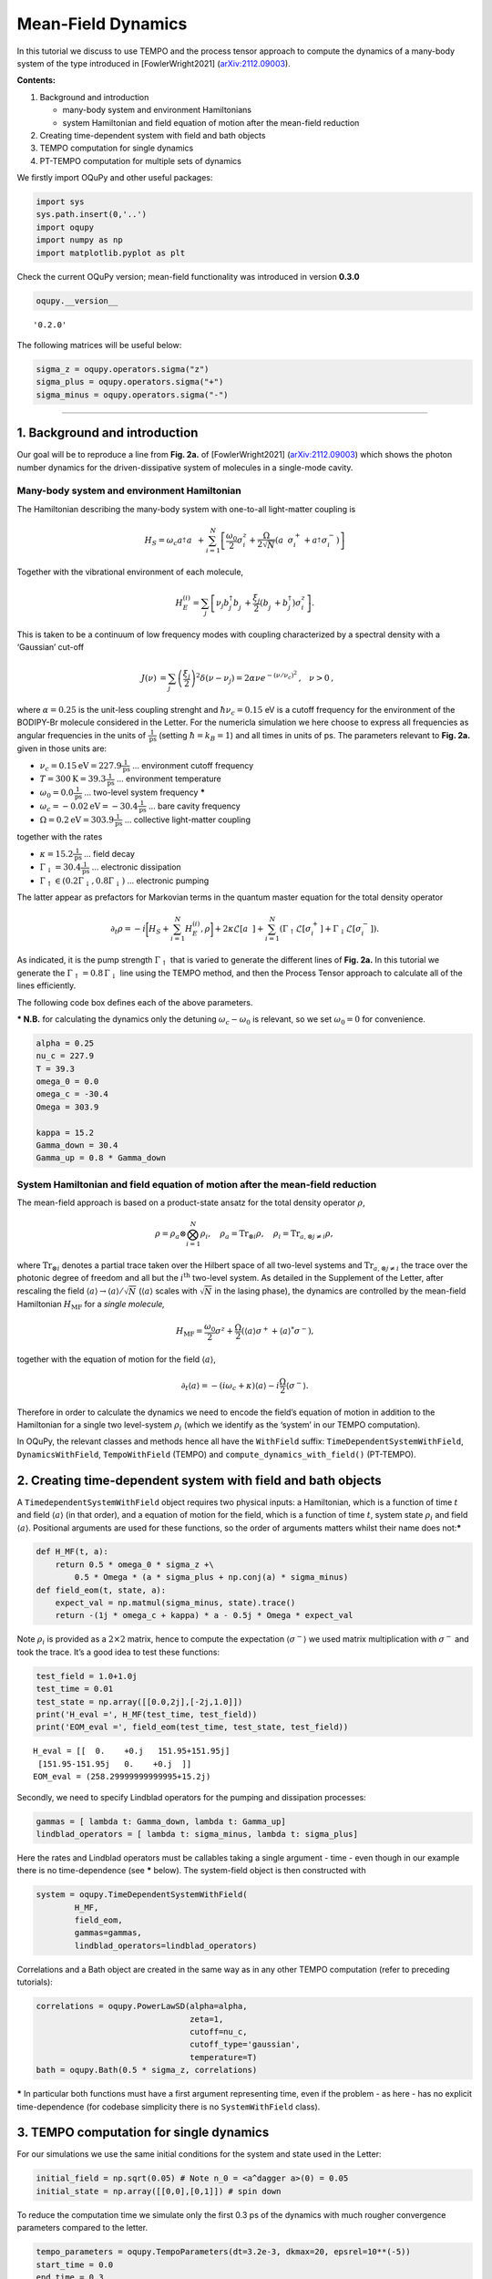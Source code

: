 Mean-Field Dynamics
===================

In this tutorial we discuss to use TEMPO and the process tensor approach
to compute the dynamics of a many-body system of the type introduced in
[FowlerWright2021]
(`arXiv:2112.09003 <http://arxiv.org/abs/2112.09003>`__).

**Contents:**

1. Background and introduction

   -  many-body system and environment Hamiltonians
   -  system Hamiltonian and field equation of motion after the
      mean-field reduction

2. Creating time-dependent system with field and bath objects
3. TEMPO computation for single dynamics
4. PT-TEMPO computation for multiple sets of dynamics

We firstly import OQuPy and other useful packages:

.. code:: ipython3

    import sys
    sys.path.insert(0,'..')
    import oqupy
    import numpy as np
    import matplotlib.pyplot as plt

Check the current OQuPy version; mean-field functionality was introduced
in version **0.3.0**

.. code:: ipython3

    oqupy.__version__




.. parsed-literal::

    '0.2.0'



The following matrices will be useful below:

.. code:: ipython3

    sigma_z = oqupy.operators.sigma("z")
    sigma_plus = oqupy.operators.sigma("+")
    sigma_minus = oqupy.operators.sigma("-")

--------------

1. Background and introduction
------------------------------

Our goal will be to reproduce a line from **Fig. 2a.** of
[FowlerWright2021]
(`arXiv:2112.09003 <http://arxiv.org/abs/2112.09003>`__) which shows the
photon number dynamics for the driven-dissipative system of molecules in
a single-mode cavity.

Many-body system and environment Hamiltonian
~~~~~~~~~~~~~~~~~~~~~~~~~~~~~~~~~~~~~~~~~~~~

The Hamiltonian describing the many-body system with one-to-all
light-matter coupling is

.. math::


   H_{S} = \omega_c a^{\dagger}_{}a^{\vphantom{\dagger}}_{} 
       + \sum_{i=1}^N \left[\frac{\omega_0}{2} \sigma^z_i
       +  \frac{\Omega}{2\sqrt{N}} \left( a^{\vphantom{\dagger}}_{} \sigma^+_i + a^{\dagger}_{} \sigma^-_i \right)\right]

Together with the vibrational environment of each molecule,

.. math::


       H_{E}^{(i)} = \sum_{j} \left[   \nu_{j} b^{\dagger}_{j} b^{\vphantom{\dagger}}_{j} 
       + \frac{\xi_{j}}{2} (b^{\vphantom{\dagger}}_{j}+b^{\dagger}_{j})\sigma^z_i\right]\text{.}

This is taken to be a continuum of low frequency modes with coupling
characterized by a spectral density with a ‘Gaussian’ cut-off

.. math::


   \begin{align*}
   J(\nu) &= \sum_{j}  \left(\frac{\xi_j}{2}\right)^2
   \delta(\nu-\nu_j)= 2\alpha \nu e^{-(\nu/\nu_c)^2}\text{,} \quad \nu>0\text{,}
   \end{align*}

where :math:`\alpha=0.25` is the unit-less coupling strenght and
:math:`\hbar \nu_c = 0.15` eV is a cutoff frequency for the environment
of the BODIPY-Br molecule considered in the Letter. For the numericla
simulation we here choose to express all frequencies as angular
frequencies in the units of :math:`\frac{1}{\text{ps}}` (setting
:math:`\hbar = k_B = 1`) and all times in units of ps. The parameters
relevant to **Fig. 2a.** given in those units are:

-  :math:`\nu_c = 0.15 \text{eV} = 227.9 \frac{1}{\text{ps}}` …
   environment cutoff frequency
-  :math:`T = 300 \text{K} = 39.3 \frac{1}{\text{ps}}` … environment
   temperature
-  :math:`\omega_0 = 0.0 \frac{1}{\text{ps}}` … two-level system
   frequency **\***
-  :math:`\omega_c = -0.02 \text{eV} = -30.4 \frac{1}{\text{ps}}` … bare
   cavity frequency
-  :math:`\Omega = 0.2 \text{eV} = 303.9 \frac{1}{\text{ps}}` …
   collective light-matter coupling

together with the rates

-  :math:`\kappa = 15.2 \frac{1}{\text{ps}}` … field decay
-  :math:`\Gamma_\downarrow = 30.4 \frac{1}{\text{ps}}` … electronic
   dissipation
-  :math:`\Gamma_\uparrow \in (0.2\Gamma_\downarrow, 0.8\Gamma_\downarrow)`
   … electronic pumping

The latter appear as prefactors for Markovian terms in the quantum
master equation for the total density operator

.. math::


   \partial_t \rho = -i \biggl[ H_S + \sum_{i=1}^N H_E^{(i)}, \rho \biggr]
       + 2 \kappa \mathcal{L}[a^{\vphantom{\dagger}}_{}]
       + \sum_{i=1}^N (\Gamma_\uparrow \mathcal{L}[\sigma^+_i]
       +  \Gamma_\downarrow \mathcal{L}[\sigma^-_i])\text{.}

As indicated, it is the pump strength :math:`\Gamma_\uparrow` that is
varied to generate the different lines of **Fig. 2a.** In this tutorial
we generate the :math:`\Gamma_\uparrow=0.8\,\Gamma_\downarrow` line
using the TEMPO method, and then the Process Tensor approach to
calculate all of the lines efficiently.

The following code box defines each of the above parameters.

**\* N.B.** for calculating the dynamics only the detuning
:math:`\omega_c-\omega_0` is relevant, so we set :math:`\omega_0=0` for
convenience.

.. code:: ipython3

    alpha = 0.25
    nu_c = 227.9
    T = 39.3
    omega_0 = 0.0
    omega_c = -30.4
    Omega = 303.9
    
    kappa = 15.2
    Gamma_down = 30.4
    Gamma_up = 0.8 * Gamma_down

System Hamiltonian and field equation of motion after the mean-field reduction
~~~~~~~~~~~~~~~~~~~~~~~~~~~~~~~~~~~~~~~~~~~~~~~~~~~~~~~~~~~~~~~~~~~~~~~~~~~~~~

The mean-field approach is based on a product-state ansatz for the total
density operator :math:`\rho`,

.. math::


   \rho = \rho_a \otimes \bigotimes_{i=1}^N \rho_i,\quad \rho_a= \text{Tr}_{\otimes{i}}\rho,\quad \rho_i = \text{Tr}_{a, \otimes{j\neq i}} \rho,

where :math:`\text{Tr}_{\otimes{i}}` denotes a partial trace taken over
the Hilbert space of all two-level systems and
:math:`\text{Tr}_{a, \otimes{j\neq i}}` the trace over the photonic
degree of freedom and all but the :math:`i^{\text{th}}` two-level
system. As detailed in the Supplement of the Letter, after rescaling the
field :math:`\langle a \rangle \to \langle a \rangle/\sqrt{N}`
(:math:`\langle a \rangle` scales with :math:`\sqrt{N}` in the lasing
phase), the dynamics are controlled by the mean-field Hamiltonian
:math:`H_{\text{MF}}` for a *single molecule,*

.. math::


       H_\text{MF} = 
    \frac{\omega_0}{2}\sigma^z+
       \frac{\Omega}{2}\left( \langle a \rangle \sigma^+ +
       \langle a \rangle^{*}\sigma^- \right)\text{,}

together with the equation of motion for the field
:math:`\langle a \rangle`,

.. math::


   \partial_t \langle a \rangle = 
       - (i\omega_c+\kappa)\langle a \rangle- i \frac{\Omega}{2}\langle\sigma^-\rangle.

Therefore in order to calculate the dynamics we need to encode the
field’s equation of motion in addition to the Hamiltonian for a single
two level-system :math:`\rho_i` (which we identify as the ‘system’ in
our TEMPO computation).

In OQuPy, the relevant classes and methods hence all have the
``WithField`` suffix: ``TimeDependentSystemWithField``,
``DynamicsWithField``, ``TempoWithField`` (TEMPO) and
``compute_dynamics_with_field()`` (PT-TEMPO).

2. Creating time-dependent system with field and bath objects
-------------------------------------------------------------

A ``TimedependentSystemWithField`` object requires two physical inputs:
a Hamiltonian, which is a function of time :math:`t` and field
:math:`\langle a \rangle` (in that order), and a equation of motion for
the field, which is a function of time :math:`t`, system state
:math:`\rho_i` and field :math:`\langle a \rangle`. Positional arguments
are used for these functions, so the order of arguments matters whilst
their name does not:**\***

.. code:: ipython3

    def H_MF(t, a):
        return 0.5 * omega_0 * sigma_z +\
            0.5 * Omega * (a * sigma_plus + np.conj(a) * sigma_minus)
    def field_eom(t, state, a):
        expect_val = np.matmul(sigma_minus, state).trace()
        return -(1j * omega_c + kappa) * a - 0.5j * Omega * expect_val

Note :math:`\rho_i` is provided as a :math:`2\times2` matrix, hence to
compute the expectation :math:`\langle \sigma^- \rangle` we used matrix
multiplication with :math:`\sigma^-` and took the trace. It’s a good
idea to test these functions:

.. code:: ipython3

    test_field = 1.0+1.0j
    test_time = 0.01
    test_state = np.array([[0.0,2j],[-2j,1.0]])
    print('H_eval =', H_MF(test_time, test_field))
    print('EOM_eval =', field_eom(test_time, test_state, test_field))


.. parsed-literal::

    H_eval = [[  0.    +0.j   151.95+151.95j]
     [151.95-151.95j   0.    +0.j  ]]
    EOM_eval = (258.29999999999995+15.2j)


Secondly, we need to specify Lindblad operators for the pumping and
dissipation processes:

.. code:: ipython3

    gammas = [ lambda t: Gamma_down, lambda t: Gamma_up]
    lindblad_operators = [ lambda t: sigma_minus, lambda t: sigma_plus]

Here the rates and Lindblad operators must be callables taking a single
argument - time - even though in our example there is no time-dependence
(see **\*** below). The system-field object is then constructed with

.. code:: ipython3

    system = oqupy.TimeDependentSystemWithField(
            H_MF,
            field_eom,
            gammas=gammas,
            lindblad_operators=lindblad_operators)

Correlations and a Bath object are created in the same way as in any
other TEMPO computation (refer to preceding tutorials):

.. code:: ipython3

    correlations = oqupy.PowerLawSD(alpha=alpha,
                                    zeta=1,
                                    cutoff=nu_c,
                                    cutoff_type='gaussian',
                                    temperature=T)
    bath = oqupy.Bath(0.5 * sigma_z, correlations)

**\*** In particular both functions must have a first argument
representing time, even if the problem - as here - has no explicit
time-dependence (for codebase simplicity there is no ``SystemWithField``
class).

3. TEMPO computation for single dynamics
----------------------------------------

For our simulations we use the same initial conditions for the system
and state used in the Letter:

.. code:: ipython3

    initial_field = np.sqrt(0.05) # Note n_0 = <a^dagger a>(0) = 0.05
    initial_state = np.array([[0,0],[0,1]]) # spin down

To reduce the computation time we simulate only the first 0.3 ps of the
dynamics with much rougher convergence parameters compared to the
letter.

.. code:: ipython3

    tempo_parameters = oqupy.TempoParameters(dt=3.2e-3, dkmax=20, epsrel=10**(-5))
    start_time = 0.0
    end_time = 0.3

The ``oqupy.TempoWithField.compute`` method may then be used to compute
the dynamics in exactly the same way a call to ``oqupy.Tempo.compute``
is used to compute the dynamics for an ordinary ``System`` or
``TimeDependentSystem``:

.. code:: ipython3

    tempo_sys = oqupy.TempoWithField(system=system,
                                     bath=bath,
                                     initial_state=initial_state,
                                     initial_field=initial_field,
                                     start_time=start_time,
                                     parameters=tempo_parameters)
    dynamics_with_field = tempo_sys.compute(end_time=end_time)


.. parsed-literal::

    --> TEMPO-with-field computation:
    100.0%   93 of   93 [########################################] 00:00:18
    Elapsed time: 18.7s


``TempoWithField.compute`` returns a ``DynamicsWithField`` object
containing both the state matrices and field values at each timestep, in
addition to the timesteps themselves:

.. code:: ipython3

    times = dynamics_with_field.times
    states = dynamics_with_field.states
    fields = dynamics_with_field.fields

We plot a the square value of the fields i.e. the photon number,
producing the first part of a single line of **Fig. 2a.**:

.. code:: ipython3

    n = np.abs(fields)**2
    plt.plot(times, n, label=r'$\Gamma_\uparrow = 0.8\Gamma_\downarrow$')
    plt.xlabel(r'$t$ (ps)')
    plt.ylabel(r'$n/N$')
    plt.ylim((0.0,0.15))
    plt.legend(loc='upper left')




.. parsed-literal::

    <matplotlib.legend.Legend at 0x7f920a714208>




.. image:: output_32_1.png


If you have the time you can calculate the dynamics to
:math:`t=1.3\,\text{ps}` as in the Letter and check that, even for these
very rough parameters, the results are reasonable close to being
converged with respect to ``dt``, ``dkmax`` and ``epsrel``.

While you could repeat the TEMPO computation for each pump strength
:math:`\Gamma_\uparrow` appearing in **Fig. 2a.**, a more efficient
solution for calculating dynamics for multiple sets of system parameters
(in this case Lindblad rates) is provided by PT-TEMPO.

4. PT-TEMPO computation for multiple sets of dynamics
-----------------------------------------------------

The above calculation can be performed quickly for many-different pump
strengths :math:`\Gamma_\uparrow` using a single process tensor.

As discussed in the Supplement Material for the Letter, there is no
guarantee that computational parameters that gave a set of converged
results for the TEMPO method will give converged results for a PT-TEMPO
calculation. For the sake of this tutorial however let’s assume the
above parameters continue to be reasonable. The process tensor to time
:math:`t=0.3\,\text{ps}` is calculated using these parameters and the
bath via

.. code:: ipython3

    process_tensor = oqupy.pt_tempo_compute(bath=bath,
                                            start_time=0.0,
                                            end_time=0.3,
                                            parameters=tempo_parameters)


.. parsed-literal::

    --> PT-TEMPO computation:
    100.0%   93 of   93 [########################################] 00:00:06
    Elapsed time: 6.3s


Refer the Time Dependence and PT-TEMPO tutorial for further discussion
of the process tensor.

To calculate the dynamics for the 4 different pump strengths in **Fig.
2a.**, we define a separate system with field object for each pump
strength. Only the ``gammas`` array needs to be modified constructor
calls:

.. code:: ipython3

    pump_ratios = [0.2, 0.4, 0.6, 0.8]
    systems = []
    for ratio in pump_ratios:
        Gamma_up = ratio * Gamma_down
        # N.B. a default argument is used to avoid the late-binding closure issue
        # discussed here: https://docs.python-guide.org/writing/gotchas/#late-binding-closures
        gammas = [ lambda t: Gamma_down, lambda t, Gamma_up=Gamma_up: Gamma_up]
         # Use the same Hamiltonian, equation of motion and Lindblad operators
        system = oqupy.TimeDependentSystemWithField(H_MF,
            field_eom,
            gammas=gammas,
            lindblad_operators=lindblad_operators)
        systems.append(system)

We can then use ``compute_dynamics_with_field`` to compute the dynamics
at each :math:`\Gamma_\uparrow` for the particular initial condition
using the process tensor calculated above:

.. code:: ipython3

    t_list = []
    n_list = []
    for i,system in enumerate(systems):
        dynamics = oqupy.compute_dynamics_with_field(
            process_tensor=process_tensor,
            system=system,
            initial_state=initial_state,
            initial_field=initial_field,
            start_time=0.0)
        t = dynamics.times
        fields = dynamics.fields
        n = np.abs(fields)**2
        t_list.append(t)
        n_list.append(n)


.. parsed-literal::

    --> Compute dynamics with field:
    100.0%   93 of   93 [########################################] 00:00:14
    Elapsed time: 14.0s
    --> Compute dynamics with field:
    100.0%   93 of   93 [########################################] 00:00:14
    Elapsed time: 14.8s
    --> Compute dynamics with field:
    100.0%   93 of   93 [########################################] 00:00:14
    Elapsed time: 14.5s
    --> Compute dynamics with field:
    100.0%   93 of   93 [########################################] 00:00:14
    Elapsed time: 14.1s


Finally, plotting the results:

.. code:: ipython3

    for i,n in enumerate(n_list):
        ratio = pump_ratios[i]
        label = r'$\Gamma_\uparrow = {}\Gamma_\downarrow$'.format(pump_ratios[i])
        plt.plot(t_list[i], n_list[i], label=label)
    plt.xlabel(r'$t$ (ps)')
    plt.ylabel(r'$n/N$')
    plt.ylim((0.0,0.15))
    plt.legend(loc='upper left')




.. parsed-literal::

    <matplotlib.legend.Legend at 0x7f920a5ee438>




.. image:: output_41_1.png


